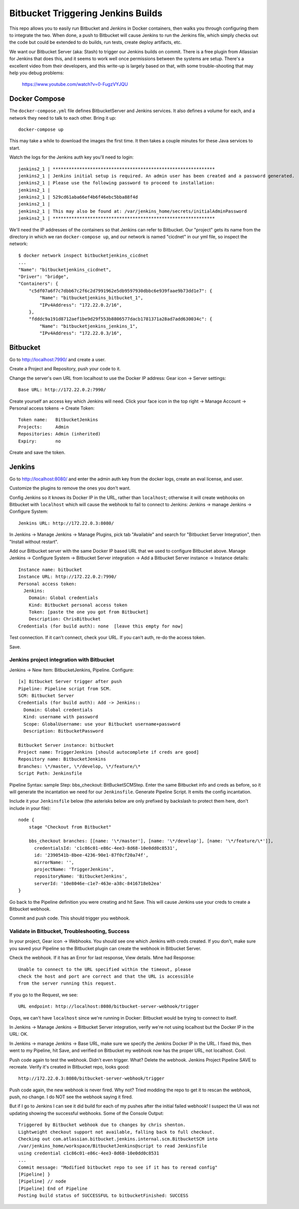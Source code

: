 =====================================
 Bitbucket Triggering Jenkins Builds
=====================================

This repo allows you to easily run Bitbucket and Jenkins in Docker
containers, then walks you through configuring them to integrate the
two. When done, a push to Bitbucket will cause Jenkins to run the
Jenkins file, which simply checks out the code but could be extended
to do builds, run tests, create deploy artifacts, etc.

We want our Bitbucket Server (aka: Stash) to trigger our Jenkins
builds on commit. There is a free plugin from Atlassian for Jenkins
that does this, and it seems to work well once permissions between the
systems are setup. There's a excellent video from their developers,
and this write-up is largely based on that, with some trouble-shooting
that may help you debug problems:

  https://www.youtube.com/watch?v=0-FugzVYJQU


Docker Compose
==============

The ``docker-compose.yml`` file defines BitbucketServer and Jenkins
services. It also defines a volume for each, and a network they need
to talk to each other. Bring it up::

  docker-compose up

This may take a while to download the images the first time. It then
takes a couple minutes for these Java services to start.

Watch the logs for the Jenkins auth key you'll need to login::

  jenkins2_1 | *************************************************************
  jenkins2_1 | Jenkins initial setup is required. An admin user has been created and a password generated.
  jenkins2_1 | Please use the following password to proceed to installation:
  jenkins2_1 |
  jenkins2_1 | 529cd61aba66ef4b6f46ebc5bba88f4d
  jenkins2_1 |
  jenkins2_1 | This may also be found at: /var/jenkins_home/secrets/initialAdminPassword
  jenkins2_1 | *************************************************************

We'll need the IP addresses of the containers so that Jenkins can
refer to Bitbucket. Our "project" gets its name from the directory in
which we ran ``docker-compose up``, and our network is named
"cicdnet" in our yml file, so inspect the network::

  $ docker network inspect bitbucketjenkins_cicdnet
  ...
  "Name": "bitbucketjenkins_cicdnet",
  "Driver": "bridge",
  "Containers": {
      "c5df07a6f7c7dbb67c2f6c2d7991962e5db9597930dbbc6e939faae9b73dd1e7": {
          "Name": "bitbucketjenkins_bitbucket_1",
          "IPv4Address": "172.22.0.2/16",
      },
      "fdddc9a191d8712aef1be9d29f553b8806577dacb1781371a28ad7add630034c": {
          "Name": "bitbucketjenkins_jenkins_1",
          "IPv4Address": "172.22.0.3/16",

Bitbucket
=========

Go to http://localhost:7990/ and create a user.

Create a Project and Repository, push your code to it.

Change the server's own URL from localhost to use the Docker IP
address: Gear icon -> Server settings::

  Base URL: http://172.22.0.2:7990/

Create yourself an access key which Jenkins will need. Click your face
icon in the top right -> Manage Account -> Personal access tokens ->
Create Token::

  Token name:   BitbucketJenkins
  Projects:     Admin
  Repositories: Admin (inherited)
  Expiry:       no

Create and save the token.


Jenkins
=======

Go to http://localhost:8080/ and enter the admin auth key from the
docker logs, create an eval license, and user.

Customize the plugins to remove the ones you don't want.

Config Jenkins so it knows its Docker IP in the URL, rather than
``localhost``; otherwise it will create webhooks on Bitbucket with
``localhost`` which will cause the webhook to fail to connect to
Jenkins: Jenkins -> manage Jenkins -> Configure System::

  Jenkins URL: http://172.22.0.3:8080/

In Jenkins -> Manage Jenkins -> Manage Plugins, pick tab "Available" and
search for "Bitbucket Server Integration", then "Install without restart".

Add our Bitbucket server with the same Docker IP based URL that we
used to configure Bitbucket above. Manage Jenkins -> Configure System
-> Bitbucket Server integration -> Add a Bitbucket Server instance ->
Instance details::

  Instance name: bitbucket
  Instance URL: http://172.22.0.2:7990/
  Personal access token:
    Jenkins:
      Domain: Global credentials
      Kind: Bitbucket personal access token
      Token: [paste the one you got from Bitbucket]
      Description: ChrisBitbucket
  Credentials (for build auth): none  [leave this empty for now]

Test connection. If it can't connect, check your URL. If you can't
auth, re-do the access token.

Save.

Jenkins project integration with Bitbucket
------------------------------------------

Jenkins ->  New Item: BitbucketJenkins, Pipeline.
Configure::

  [x] Bitbucket Server trigger after push
  Pipeline: Pipeline script from SCM.
  SCM: Bitbucket Server
  Credentials (for build auth): Add -> Jenkins::
    Domain: Global credentials
    Kind: username with password
    Scope: GlobalUsername: use your Bitbucket username+password
    Description: BitbucketPassword

  Bitbucket Server instance: bitbucket
  Project name: TriggerJenkins [should autocomplete if creds are good]
  Repository name: BitbucketJenkins
  Branches: \*/master, \*/develop, \*/feature/\*
  Script Path: Jenkinsfile

Pipeline Syntax: sample Step: bbs_checkout: BitBucketSCMStep. Enter
the same Bitbucket info and creds as before, so it will generate the
incantation we need for our ``Jenkinsfile``. Generate Pipeline Script.
It emits the config incantation.

Include it your ``Jenkinsfile`` below (the asterisks below are only
prefixed by backslash to protect them here, don't include in your
file)::

  node {
      stage "Checkout from Bitbucket"

      bbs_checkout branches: [[name: '\*/master'], [name: '\*/develop'], [name: '\*/feature/\*']],
        credentialsId: 'c1c86c01-e86c-4ee3-8d68-10e0dd0c8531',
        id: '2390541b-8bee-4236-90e1-87f0cf20a74f',
        mirrorName: '',
        projectName: 'TriggerJenkins',
        repositoryName: 'BitbucketJenkins',
        serverId: '10e8046e-c1e7-463e-a38c-8416718eb2ea'
  }

Go back to the Pipeline definition you were creating and hit Save.
This will cause Jenkins use your creds to create a Bitbucket webhook.

Commit and push code. This should trigger you webhook.

Validate in Bitbucket, Troubleshooting, Success
-----------------------------------------------

In your project, Gear icon -> Webhooks. You should see one which
Jenkins with creds created. If you don't, make sure you saved your
Pipeline so the Bitbucket plugin can create the webhook in Bitbucket
Server.

Check the webhook. If it has an Error for last response, View details.
Mine had Response::

  Unable to connect to the URL specified within the timeout, please
  check the host and port are correct and that the URL is accessible
  from the server running this request.

If you go to the Request, we see::

  URL endpoint: http://localhost:8080/bitbucket-server-webhook/trigger

Oops, we can't have ``localhost`` since we're running in Docker:
Bitbucket would be trying to connect to itself.

In Jenkins -> Manage Jenkins -> Bitbucket Server integration, verify
we're not using localhost but the Docker IP in the URL: OK.

In Jenkins -> manage Jenkins -> Base URL, make sure we specify the
Jenkins Docker IP in the URL. I fixed this, then went to my Pipeline,
hit Save, and verified on Bitbucket my webhook now has the proper URL,
not localhost. Cool.

Push code again to test the webhook. Didn't even trigger. What? Delete
the webhook. Jenkins Project Pipeline SAVE to recreate. Verify it's
created in Bitbucket repo, looks good::

  http://172.22.0.3:8080/bitbucket-server-webhook/trigger

Push code again, the new webhook is never fired. Why not?
Tried modding the repo to get it to rescan the webhook, push, no change.
I do NOT see the webhook saying it fired.

But if I go to Jenkins I can see it did build for each of my pushes
after the initial failed webhook! I suspect the UI was not updating
showing the successful webhooks. Some of the Console Output::

  Triggered by Bitbucket webhook due to changes by chris shenton.
  Lightweight checkout support not available, falling back to full checkout.
  Checking out com.atlassian.bitbucket.jenkins.internal.scm.BitbucketSCM into
  /var/jenkins_home/workspace/BitbucketJenkins@script to read Jenkinsfile
  using credential c1c86c01-e86c-4ee3-8d68-10e0dd0c8531
  ...
  Commit message: "Modified bitbucket repo to see if it has to reread config"
  [Pipeline] }
  [Pipeline] // node
  [Pipeline] End of Pipeline
  Posting build status of SUCCESSFUL to bitbucketFinished: SUCCESS
